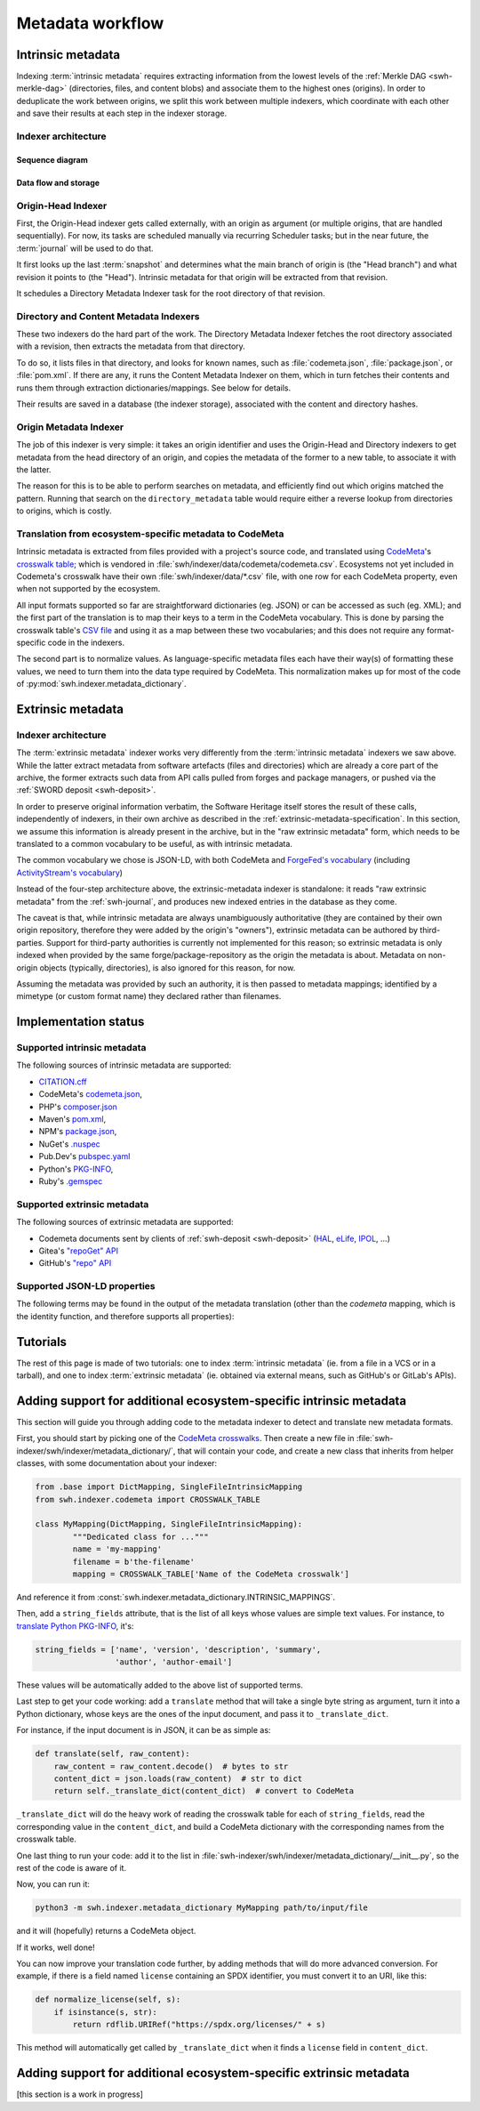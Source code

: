 Metadata workflow
=================

Intrinsic metadata
------------------

Indexing :term:`intrinsic metadata` requires extracting information from the
lowest levels of the :ref:`Merkle DAG <swh-merkle-dag>` (directories, files,
and content blobs) and associate them to the highest ones (origins).
In order to deduplicate the work between origins, we split this work between
multiple indexers, which coordinate with each other and save their results
at each step in the indexer storage.

Indexer architecture
^^^^^^^^^^^^^^^^^^^^

Sequence diagram
""""""""""""""""

.. thumbnail:: images/tasks-intrinsic-metadata-indexers.svg


Data flow and storage
"""""""""""""""""""""

.. thumbnail:: images/metadata-flow.svg


Origin-Head Indexer
^^^^^^^^^^^^^^^^^^^

First, the Origin-Head indexer gets called externally, with an origin as
argument (or multiple origins, that are handled sequentially).
For now, its tasks are scheduled manually via recurring Scheduler tasks; but
in the near future, the :term:`journal` will be used to do that.

It first looks up the last :term:`snapshot` and determines what the main
branch of origin is (the "Head branch") and what revision it points to
(the "Head").
Intrinsic metadata for that origin will be extracted from that revision.

It schedules a Directory Metadata Indexer task for the root directory of
that revision.


Directory and Content Metadata Indexers
^^^^^^^^^^^^^^^^^^^^^^^^^^^^^^^^^^^^^^^

These two indexers do the hard part of the work. The Directory Metadata
Indexer fetches the root directory associated with a revision, then extracts
the metadata from that directory.

To do so, it lists files in that directory, and looks for known names, such
as :file:`codemeta.json`, :file:`package.json`, or :file:`pom.xml`. If there are any, it
runs the Content Metadata Indexer on them, which in turn fetches their
contents and runs them through extraction dictionaries/mappings.
See below for details.

Their results are saved in a database (the indexer storage), associated with
the content and directory hashes.


Origin Metadata Indexer
^^^^^^^^^^^^^^^^^^^^^^^

The job of this indexer is very simple: it takes an origin identifier and
uses the Origin-Head and Directory indexers to get metadata from the head
directory of an origin, and copies the metadata of the former to a new table,
to associate it with the latter.

The reason for this is to be able to perform searches on metadata, and
efficiently find out which origins matched the pattern.
Running that search on the ``directory_metadata`` table would require either
a reverse lookup from directories to origins, which is costly.


Translation from ecosystem-specific metadata to CodeMeta
^^^^^^^^^^^^^^^^^^^^^^^^^^^^^^^^^^^^^^^^^^^^^^^^^^^^^^^^

Intrinsic metadata is extracted from files provided with a project's source
code, and translated using `CodeMeta`_'s `crosswalk table`_; which is vendored
in :file:`swh/indexer/data/codemeta/codemeta.csv`.
Ecosystems not yet included in Codemeta's crosswalk have their own
:file:`swh/indexer/data/*.csv` file, with one row for each CodeMeta property,
even when not supported by the ecosystem.

All input formats supported so far are straightforward dictionaries (eg. JSON)
or can be accessed as such (eg. XML); and the first part of the translation is
to map their keys to a term in the CodeMeta vocabulary.
This is done by parsing the crosswalk table's `CSV file`_ and using it as a
map between these two vocabularies; and this does not require any
format-specific code in the indexers.

The second part is to normalize values. As language-specific metadata files
each have their way(s) of formatting these values, we need to turn them into
the data type required by CodeMeta.
This normalization makes up for most of the code of
:py:mod:`swh.indexer.metadata_dictionary`.

.. _CodeMeta: https://codemeta.github.io/
.. _crosswalk table: https://codemeta.github.io/crosswalk/
.. _CSV file: https://github.com/codemeta/codemeta/blob/master/crosswalk.csv


Extrinsic metadata
------------------

Indexer architecture
^^^^^^^^^^^^^^^^^^^^

.. thumbnail:: images/tasks-extrinsic-metadata-indexers.svg

The :term:`extrinsic metadata` indexer works very differently from
the :term:`intrinsic metadata` indexers we saw above.
While the latter extract metadata from software artefacts (files and directories)
which are already a core part of the archive, the former extracts such data from
API calls pulled from forges and package managers, or pushed via the
:ref:`SWORD deposit <swh-deposit>`.

In order to preserve original information verbatim, the Software Heritage itself
stores the result of these calls, independently of indexers, in their own archive
as described in the :ref:`extrinsic-metadata-specification`.
In this section, we assume this information is already present in the archive,
but in the "raw extrinsic metadata" form, which needs to be translated to a common
vocabulary to be useful, as with intrinsic metadata.

The common vocabulary we chose is JSON-LD, with both CodeMeta and
`ForgeFed's vocabulary`_ (including `ActivityStream's vocabulary`_)

.. _ForgeFed's vocabulary: https://forgefed.org/spec/#vocab
.. _ActivityStream's vocabulary: https://www.w3.org/TR/activitystreams-vocabulary/

Instead of the four-step architecture above, the extrinsic-metadata indexer
is standalone: it reads "raw extrinsic metadata" from the :ref:`swh-journal`,
and produces new indexed entries in the database as they come.

The caveat is that, while intrinsic metadata are always unambiguously authoritative
(they are contained by their own origin repository, therefore they were added by
the origin's "owners"), extrinsic metadata can be authored by third-parties.
Support for third-party authorities is currently not implemented for this reason;
so extrinsic metadata is only indexed when provided by the same
forge/package-repository as the origin the metadata is about.
Metadata on non-origin objects (typically, directories), is also ignored for
this reason, for now.

Assuming the metadata was provided by such an authority, it is then passed
to metadata mappings; identified by a mimetype (or custom format name)
they declared rather than filenames.


Implementation status
---------------------

Supported intrinsic metadata
^^^^^^^^^^^^^^^^^^^^^^^^^^^^

The following sources of intrinsic metadata are supported:

* `CITATION.cff <https://citation-file-format.github.io/>`_
* CodeMeta's `codemeta.json`_,
* PHP's `composer.json <https://getcomposer.org/doc/04-schema.md>`_
* Maven's `pom.xml`_,
* NPM's `package.json`_,
* NuGet's `.nuspec <https://learn.microsoft.com/en-us/nuget/reference/nuspec>`_
* Pub.Dev's `pubspec.yaml <https://dart.dev/tools/pub/pubspec>`_
* Python's `PKG-INFO`_,
* Ruby's `.gemspec`_

.. _codemeta.json: https://codemeta.github.io/terms/
.. _pom.xml: https://maven.apache.org/pom.html
.. _package.json: https://docs.npmjs.com/cli/v11/configuring-npm/package-json
.. _PKG-INFO: https://www.python.org/dev/peps/pep-0314/
.. _.gemspec: https://guides.rubygems.org/specification-reference/

Supported extrinsic metadata
^^^^^^^^^^^^^^^^^^^^^^^^^^^^

The following sources of extrinsic metadata are supported:

* Codemeta documents sent by clients of :ref:`swh-deposit <swh-deposit>` (`HAL <https://hal.science/>`_, `eLife <https://elifesciences.org/>`_, `IPOL <https://www.ipol.im/>`_, ...)
* Gitea's `"repoGet" API <https://docs.gitea.com/api/1.23/#tag/repository/operation/repoGet>`__
* GitHub's `"repo" API <https://docs.github.com/en/rest/repos/repos#get-a-repository>`__



Supported JSON-LD properties
^^^^^^^^^^^^^^^^^^^^^^^^^^^^

The following terms may be found in the output of the metadata translation
(other than the `codemeta` mapping, which is the identity function, and
therefore supports all properties):

.. program-output:: python3 -m swh.indexer.cli mapping list-terms --exclude-mapping codemeta --exclude-mapping json-sword-codemeta --exclude-mapping sword-codemeta
    :nostderr:




Tutorials
---------

The rest of this page is made of two tutorials: one to index
:term:`intrinsic metadata` (ie. from a file in a VCS or in a tarball),
and one to index :term:`extrinsic metadata` (ie. obtained via external means,
such as GitHub's or GitLab's APIs).

Adding support for additional ecosystem-specific intrinsic metadata
-------------------------------------------------------------------

This section will guide you through adding code to the metadata indexer to
detect and translate new metadata formats.

First, you should start by picking one of the `CodeMeta crosswalks`_.
Then create a new file in :file:`swh-indexer/swh/indexer/metadata_dictionary/`, that
will contain your code, and create a new class that inherits from helper
classes, with some documentation about your indexer:

.. code-block:: python

	from .base import DictMapping, SingleFileIntrinsicMapping
	from swh.indexer.codemeta import CROSSWALK_TABLE

	class MyMapping(DictMapping, SingleFileIntrinsicMapping):
		"""Dedicated class for ..."""
		name = 'my-mapping'
		filename = b'the-filename'
		mapping = CROSSWALK_TABLE['Name of the CodeMeta crosswalk']

.. _CodeMeta crosswalks: https://github.com/codemeta/codemeta/tree/master/crosswalks

And reference it from :const:`swh.indexer.metadata_dictionary.INTRINSIC_MAPPINGS`.

Then, add a ``string_fields`` attribute, that is the list of all keys whose
values are simple text values. For instance, to
`translate Python PKG-INFO`_, it's:

.. code-block:: python

    string_fields = ['name', 'version', 'description', 'summary',
                     'author', 'author-email']


These values will be automatically added to the above list of
supported terms.

.. _translate Python PKG-INFO: https://gitlab.softwareheritage.org/swh/devel/swh-indexer/-/blob/master/swh/indexer/metadata_dictionary/python.py

Last step to get your code working: add a ``translate`` method that will
take a single byte string as argument, turn it into a Python dictionary,
whose keys are the ones of the input document, and pass it to
``_translate_dict``.

For instance, if the input document is in JSON, it can be as simple as:

.. code-block:: python

    def translate(self, raw_content):
        raw_content = raw_content.decode()  # bytes to str
        content_dict = json.loads(raw_content)  # str to dict
        return self._translate_dict(content_dict)  # convert to CodeMeta

``_translate_dict`` will do the heavy work of reading the crosswalk table for
each of ``string_fields``, read the corresponding value in the ``content_dict``,
and build a CodeMeta dictionary with the corresponding names from the
crosswalk table.

One last thing to run your code: add it to the list in
:file:`swh-indexer/swh/indexer/metadata_dictionary/__init__.py`, so the rest of the
code is aware of it.

Now, you can run it:

.. code-block:: shell

    python3 -m swh.indexer.metadata_dictionary MyMapping path/to/input/file

and it will (hopefully) returns a CodeMeta object.

If it works, well done!

You can now improve your translation code further, by adding methods that
will do more advanced conversion. For example, if there is a field named
``license`` containing an SPDX identifier, you must convert it to an URI,
like this:

.. code-block:: python

    def normalize_license(self, s):
        if isinstance(s, str):
            return rdflib.URIRef("https://spdx.org/licenses/" + s)

This method will automatically get called by ``_translate_dict`` when it
finds a ``license`` field in ``content_dict``.

Adding support for additional ecosystem-specific extrinsic metadata
-------------------------------------------------------------------

[this section is a work in progress]
